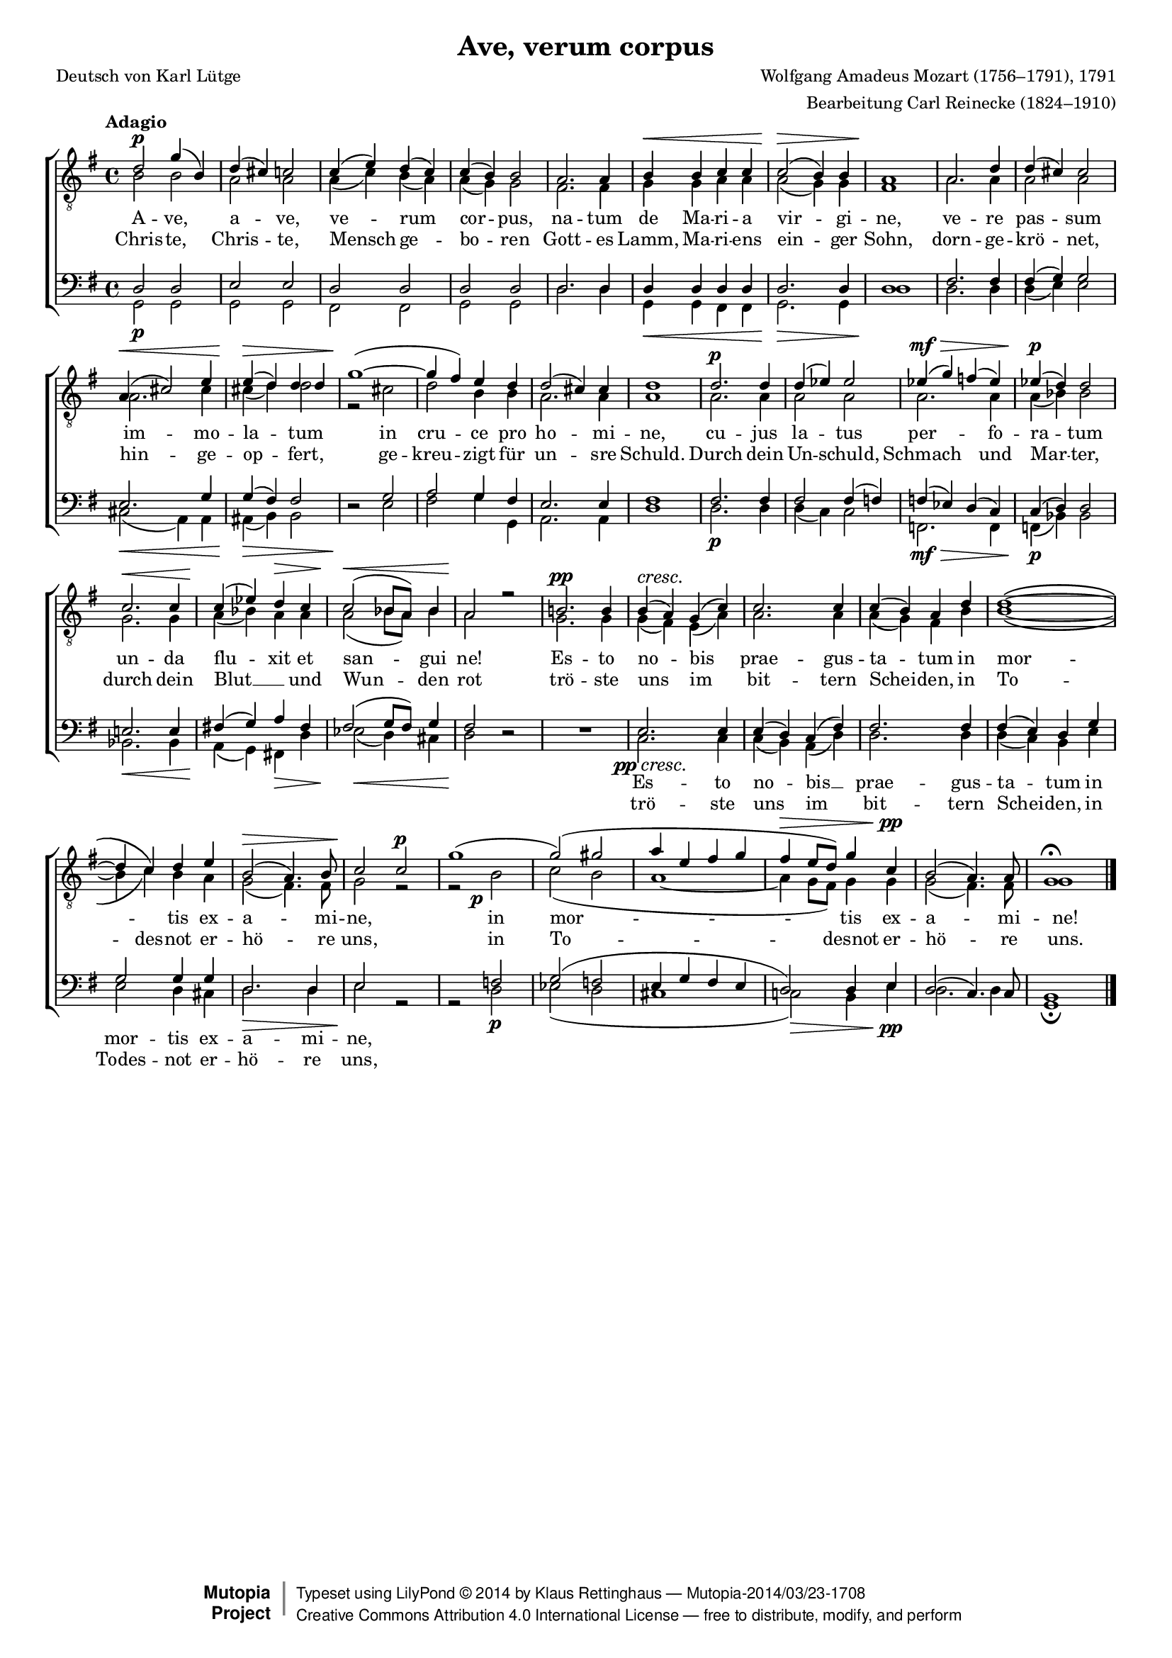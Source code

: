 #(set-global-staff-size 15.5) 

\version "2.18.0" 

global = { \key g \major \time 4/4 \tempo "Adagio" } 

TAAveVerum = %\relative g'' 
{ 
a'2\p d''4( fis'4) 
a'4-( gis'4-) g'2 
g'4-( b'4-) a'4-( g'4-) 
g'4-( fis'4-) fis'2 
e'2. e'4 
fis'4\< fis'4 g'4 g'4 
g'2-(\> fis'4-) fis'4 
e'1\! 
e'2. a'4 
a'4-( gis'4-) gis'2 
e'4-(\< gis'2-) b'4 
b'4-(\> a'4-) a'4 a'4 
d''1-(~\! 
d''4 cis''4-) b'4 a'4 
a'2-( gis'4-) gis'4 
a'1 
a'2.\p a'4 
a'4-( bes'4-) bes'2 
bes'4-(\mf\> d''4-) c''4-( bes'4-) 
bes'4-(\p a'4-) a'2 
g'2.\< g'4 
g'4-(\! bes'4-) a'4\> g'4 
g'2-(\< f'8[ e'8]-) f'4 
e'2\! r2 
fis'!2.\pp fis'4 
fis'4-(\cresc e'4-) d'4-( g'4-) 
g'2. g'4 
g'4-( fis'4-) e'4 a'4 
a'1~\( 
a'4 g'4\) a'4 b'4 
fis'2-(\> e'4.-) fis'8 
g'2\! g'2\p 
d''1-( 
d''2-(-) dis''2 
e''4 b'4 cis''4 d'' 
cis''4\> b'8[ a'8]-) d''4 g'\pp 
fis'2-( e'4.-) e'8 
d'1\fermata 
\bar "|." 
} 

TBAveVerum = { 
fis'2 fis'2 
e'2 e'2 
e'4-( g'4-) fis'4-( e'4-) 
e'4-( d'4-) d'2 
cis'2. cis'4 
d'4 d'4 e'4 e'4 
e'2-( d'4-) d'4 
cis'1 
e'2. e'4 
e'2 e'2 
e'2. gis'4 
gis'4-( a'4-) a'2 
r2 gis' 
a'2 fis'4 fis'4 
e'2. e'4 
e'1 
e'2. e'4 
e'2 e' 
e'2. e'4 
e'4-( f'4-) f'2 
d'2. d'4 
e'4-( f'4-) e'4 e'4 
e'2-( f'8[ e'8]-) f'4 
e'2 s 
d'2. d'4 
d'4-( cis'4-) b4-( e'4-) 
e'2. e'4 
e'4-( d'4-) cis'4 fis'4 
fis'1\( ~ 
fis'4 g'4\) fis'4 e'4 
d'2-( cis'4.-) cis'8 
d'2 r2 
r2 fis'2-\tweak X-offset #-2.5 \p 
g'2-( fis'2 
e'1 ~ 
e'4 d'8[ cis'8]-) d'4 d'4 
d'2-( cis'4.-) cis'8 
d'1 
\bar "|." 
} 

BAAveVerum = \relative g { 
a2 a 
b2 b 
a2 a 
a2 a 
a2. a4 
a4 a a a 
a2. a4 
a1 
cis2. cis4 
cis4-( d4-) d2 
b2. d4 
d4-( cis4-) cis2 
s2 d 
e2 d4 cis 
b2. b4 
cis1 
cis2. cis4 
cis2 cis4-( c4-) 
c4-( bes4-) a4-( g4-) 
g4-( a4-) a2 
b!2. b4 
cis!4-( d4-) e4 cis4 
cis2-( d8[ cis]) d4 
cis2 s 
s1 
b2. b4 
b4-( a4-) g4-( cis4-) 
cis2. cis4 
cis4-( b4-) a4 d4 
d2 d4 d4 
a2. a4 
b2 s 
s c2 
d2-( c2 
b4 d4 cis4 b4 
a2-) a4 b4 
a2-( g4.-) g8 
fis1 
\bar "|." 
} 

BBAveVerum = \relative g { 
\revert Rest.direction 
d2\p d 
d2 d 
cis2 cis 
d2 d 
a'2. a4 
d,4\< d cis cis 
d2.\> d4 
a'1\! 
a2. a4 
a4( b4) b2 
gis2(\< e4) e 
eis4(\> fis4) fis2 
r2\! b 
cis2 d4 d, 
e2. e4 
a1 
a2.\p a4 
a4( g4) g2 
c,2.\mf\> c4 
c4(\p f4) f2 
f2.\< f4 
e4(\! d4) cis!4\> a'4 
bes2(\< a4) gis4 
a2\! r2 
\oneVoice R1 \voiceTwo 
g2.-\tweak X-offset #-3.0 \pp\cresc g4 
g4( fis4) e4( a4) 
a2. a4 
a4-( g4-) fis4 b4 
b2 a4 gis4 
a2.\> a4 
b2\! r2 
r2 a2\p 
bes2( a2 
gis1 
g!2)\> fis4 b\pp 
a2. a4 
d,1\fermata 
\bar "|." 
} 


LAveVerumL = \lyricmode { 
A -- ve, a -- ve, ve -- rum cor --  pus, na -- tum de Ma -- ri -- a vir -- gi -- ne, ve -- re pas -- sum im -- mo -- la -- tum in cru -- ce pro ho -- mi -- ne, cu -- jus la -- tus per -- fo -- ra -- tum un -- da flu -- xit et san -- gui ne! 
Es -- to no -- bis prae -- gus -- ta -- tum 
in mor -- _ tis ex -- a -- mi -- ne, 
in mor -- tis ex -- a -- mi -- ne! 
} 

LAveVerumD = \lyricmode { 
Chris -- te, Chris -- te, Mensch ge -- bo -- ren 
Gott -- es Lamm, Ma -- ri -- ens ein -- ger Sohn, 
dorn -- ge -- krö -- net, hin -- ge -- op -- fert, 
ge -- kreu -- zigt für un -- sre Schuld. 
Durch dein Un -- schuld, Schmach und Mar -- ter, 
durch dein Blut __ _ und Wun -- den rot 
trö -- ste uns im bit -- tern Schei -- den, 
in To -- des -- not er -- hö -- re uns, 
in To -- desnot er -- hö -- re uns. 
} 

LAveVerumLB = \lyricmode {
\skip 4 \skip 4 \skip 4 \skip 4 \skip 4 \skip 4 \skip 4 \skip 4 \skip 4 \skip 4 \skip 4 \skip 4 \skip 4 \skip 4 \skip 4 \skip 4 \skip 4 \skip 4 \skip 4 \skip 4 \skip 4 \skip 4 \skip 4 \skip 4 \skip 4 
\skip 4 \skip 4 \skip 4 \skip 4 \skip 4 \skip 4 \skip 4 
\skip 4 \skip 4 \skip 4 \skip 4 \skip 4 \skip 4 \skip 4 \skip 4 \skip 4 \skip 4 \skip 4 \skip 4 \skip 4 \skip 4 \skip 4 \skip 4 
Es -- to no -- bis __ prae -- gus -- ta -- tum in mor -- tis ex -- a -- mi -- ne, 
}

LAveVerumDB = \lyricmode { 
\skip 4 \skip 4 \skip 4 \skip 4 \skip 4 \skip 4 \skip 4 \skip 4 \skip 4 \skip 4 \skip 4 \skip 4 \skip 4 \skip 4 \skip 4 \skip 4 \skip 4 \skip 4 \skip 4 \skip 4 \skip 4 \skip 4 \skip 4 \skip 4 \skip 4 
\skip 4 \skip 4 \skip 4 \skip 4 \skip 4 \skip 4 \skip 4 
\skip 4 \skip 4 \skip 4 \skip 4 \skip 4 \skip 4 \skip 4 \skip 4 \skip 4 \skip 4 \skip 4 \skip 4 \skip 4 \skip 4 \skip 4 \skip 4 
trö -- ste uns im bit -- tern Schei -- den, 
in Todes -- not er -- hö -- re uns, 
} 

%--------------------

\header { 
 kaisernumber = "41" 
 comment = "" 
 
 title = "Ave, verum corpus" 
 subtitle = "" 
 composer = "Wolfgang Amadeus Mozart (1756–1791), 1791" 
 opus = "" 
 arranger = "Bearbeitung Carl Reinecke (1824–1910)" 
 poet = "Deutsch von Karl Lütge" 
 
 mutopiatitle = "Ave, verum corpus" 
 mutopiacomposer = "MozartWA" 
 mutopiapoet = "" 
 mutopiaopus = "" 
 mutopiainstrument = "Choir (TTBB)" 
 date = "1791" 
 source = "Leipzig : C. F. Peters, 1907" 
 style = "Classical" 
 license = "Creative Commons Attribution 4.0" 
 maintainer = "Klaus Rettinghaus" 
 lastupdated = "2014/March/01" 
 
 footer = "Mutopia-2014/03/23-1708"
 copyright =  \markup { \override #'(baseline-skip . 0 ) \right-column { \sans \bold \with-url #"http://www.MutopiaProject.org" { \abs-fontsize #9  "Mutopia " \concat{ \abs-fontsize #12 \with-color #white \char ##x01C0 \abs-fontsize #9 "Project " } } } \override #'(baseline-skip . 0 ) \center-column { \abs-fontsize #12 \with-color #grey \bold { \char ##x01C0 \char ##x01C0 } } \override #'(baseline-skip . 0 ) \column { \abs-fontsize #8 \sans \concat { " Typeset using " \with-url #"http://www.lilypond.org" "LilyPond " \char ##x00A9 " " 2014 " by " \maintainer " " \char ##x2014 " " \footer } \concat { \concat { \abs-fontsize #8 \sans { " " \with-url #"http://creativecommons.org/licenses/by/4.0/" "Creative Commons Attribution 4.0 International License " \char ##x2014 " free to distribute, modify, and perform" } } \abs-fontsize #13 \with-color #white \char ##x01C0 } } }
 tagline = ##f
} 
  
\score { 
\context ChoirStaff 
	<< 
	\context Staff = boys 
		<< 
			\clef "G_8" 
			\context Voice = TenorA { \voiceOne 
				<< 
				\autoBeamOff 
				\dynamicUp 
				\global \transpose d g, \TAAveVerum 
				>> } 
			\context Voice = TenorB { \voiceTwo 
 				<< 
				\autoBeamOff 
				\dynamicDown 
				\global \transpose d g, \TBAveVerum 
				>> } 
			>> 
	\context Lyrics = latinVerse 
	\context Lyrics = germanVerse 
	\context Staff = men 
		<< 
			\clef "F" 
			\context Voice = BassA { \voiceOne 
				<< 
				\autoBeamOff 
				\dynamicUp 
				\global \transpose d g, \BAAveVerum 
				>> } 
			\context Voice = BassB { \voiceTwo 
				<< 
				\autoBeamOff 
				\dynamicDown 
				\global \transpose d g, \BBAveVerum 
				>> } 
		>> 
	\context Lyrics = latinVerseX 
	\context Lyrics = germanVerseX 
	\context Lyrics = latinVerse \lyricsto TenorB \LAveVerumL 
	\context Lyrics = germanVerse \lyricsto TenorB \LAveVerumD 
	\context Lyrics = latinVerseX \lyricsto BassA \LAveVerumLB 
	\context Lyrics = germanVerseX \lyricsto BassA \LAveVerumDB 
	>> 

\layout {
indent = 0.0\cm
\context {\Score 
\remove "Bar_number_engraver"
\override DynamicTextSpanner.style = #'none 
\override BreathingSign.text = #(make-musicglyph-markup "scripts.rvarcomma") 
}
}

\midi {
\tempo 4=108
}

}

